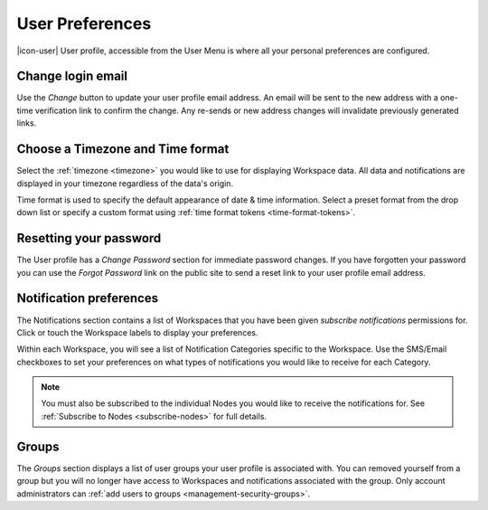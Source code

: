 .. _user-preferences:

User Preferences
================

|icon-user| User profile, accessible from the User Menu is where all your personal preferences are configured.

.. raw:: latex

    \vspace{-10pt}

.. only:: not latex

	.. image:: user_profile_general.jpg
		:scale: 50 %

	| 

.. only:: latex
	
	| 

	.. image:: user_profile_general.jpg

.. only:: not latex

    |
    
Change login email
------------------
Use the *Change* button to update your user profile email address. An email will be sent to the new address with a one-time verification link to confirm the change. Any re-sends or new address changes will invalidate previously generated links.

.. only:: not latex

    |
    
Choose a Timezone and Time format
---------------------------------
Select the :ref:`timezone <timezone>` you would like to use for displaying Workspace data. All data and notifications are displayed in your timezone regardless of the data's origin.

Time format is used to specify the default appearance of date & time information. Select a preset format from the drop down list or specify a custom format using :ref:`time format tokens <time-format-tokens>`.

.. only:: not latex

    |
    
Resetting your password
-----------------------
The User profile has a *Change Password* section for immediate password changes.
If you have forgotten your password you can use the *Forgot Password* link on the public site to send a reset link to your user profile email address.

.. raw:: latex

    \vspace{-10pt}

.. only:: not latex

    .. image:: user_profile_password.jpg
        :scale: 50 %

    | 

.. only:: latex

    | 

    .. image:: user_profile_password.jpg

.. only:: not latex

    |
    
.. _user-notification-preferences:

Notification preferences
------------------------
The Notifications section contains a list of Workspaces that you have been given *subscribe notifications* permissions for.
Click or touch the Workspace labels to display your preferences.

.. raw:: latex

    \vspace{-10pt}

.. only:: not latex

	.. image:: user_profile_notifications.jpg
		:scale: 50 %

	| 

.. only:: latex

	| 

	.. image:: user_profile_notifications.jpg
	

Within each Workspace, you will see a list of Notification Categories specific to the Workspace.
Use the SMS/Email checkboxes to set your preferences on what types of notifications you would like to receive for each Category.

.. note:: 
	You must also be subscribed to the individual Nodes you would like to receive the notifications for. See :ref:`Subscribe to Nodes <subscribe-nodes>` for full details.

.. only:: not latex

    |

.. _user-preferences-groups:

Groups
-----------------------
The *Groups* section displays a list of user groups your user profile is associated with. 
You can removed yourself from a group but you will no longer have access to Workspaces and notifications associated with the group. 
Only account administrators can :ref:`add users to groups <management-security-groups>`.

.. raw:: latex

    \vspace{-10pt}

.. only:: not latex

    .. image:: user_profile_groups.jpg
        :scale: 50 %

    | 

.. only:: latex

    | 

    .. image:: user_profile_groups.jpg

.. only:: not latex

    |

